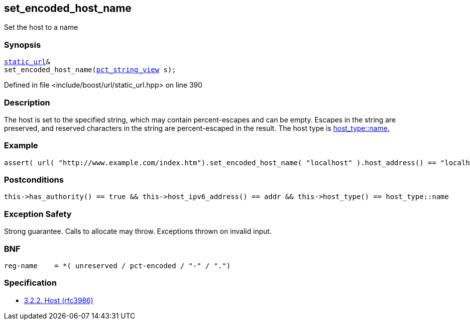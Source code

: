 :relfileprefix: ../../../
[#BF25BBFF4F4E8AD17A7D738DD68D9FB45CF05F46]
== set_encoded_host_name

pass:v,q[Set the host to a name]


=== Synopsis

[source,cpp,subs="verbatim,macros,-callouts"]
----
xref:reference/boost/urls/static_url.adoc[static_url]&
set_encoded_host_name(xref:reference/boost/urls/pct_string_view.adoc[pct_string_view] s);
----

Defined in file <include/boost/url/static_url.hpp> on line 390

=== Description

pass:v,q[The host is set to the specified string,] pass:v,q[which may contain percent-escapes and]
pass:v,q[can be empty.]
pass:v,q[Escapes in the string are preserved,]
pass:v,q[and reserved characters in the string]
pass:v,q[are percent-escaped in the result.]
pass:v,q[The host type is]
xref:reference/boost/urls/host_type/name.adoc[host_type::name.]

=== Example
[,cpp]
----
assert( url( "http://www.example.com/index.htm").set_encoded_host_name( "localhost" ).host_address() == "localhost" );
----

=== Postconditions
[,cpp]
----
this->has_authority() == true && this->host_ipv6_address() == addr && this->host_type() == host_type::name
----

=== Exception Safety
pass:v,q[Strong guarantee.]
pass:v,q[Calls to allocate may throw.]
pass:v,q[Exceptions thrown on invalid input.]

=== BNF
[,cpp]
----
reg-name    = *( unreserved / pct-encoded / "-" / ".")
----

=== Specification

* link:https://datatracker.ietf.org/doc/html/rfc3986#section-3.2.2[            3.2.2. Host (rfc3986)]



